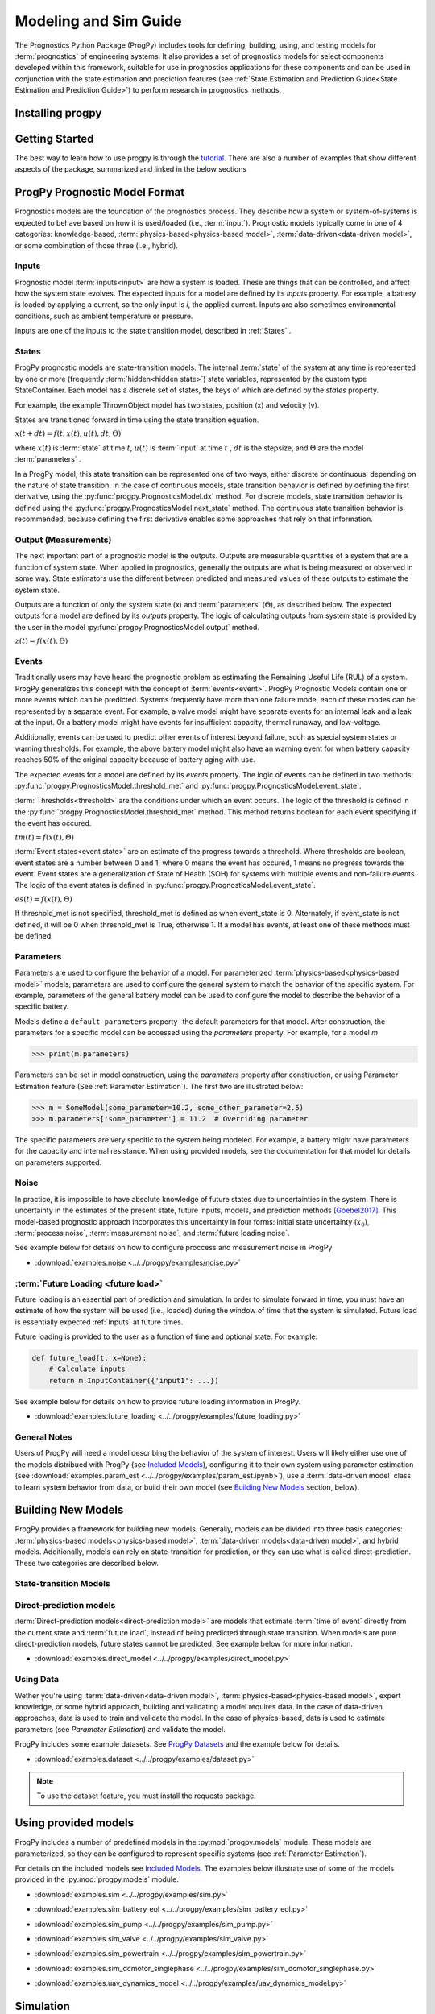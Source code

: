 Modeling and Sim Guide
===================================================

.. raw:: html

    <iframe src="https://ghbtns.com/github-btn.html?user=nasa&repo=progpy&type=star&count=true&size=large" frameborder="0" scrolling="0" width="170" height="30" title="GitHub"></iframe>

The Prognostics Python Package (ProgPy) includes tools for defining, building, using, and testing models for :term:`prognostics` of engineering systems. It also provides a set of prognostics models for select components developed within this framework, suitable for use in prognostics applications for these components and can be used in conjunction with the state estimation and prediction features (see :ref:`State Estimation and Prediction Guide<State Estimation and Prediction Guide>`) to perform research in prognostics methods. 

Installing progpy
-----------------------

.. tabs::

    .. tab:: Stable Version (Recommended)

        The latest stable release of ProgPy is hosted on PyPi. For most users, this version will be adequate. To install via the command line, use the following command:

        .. code-block:: console

            $ pip install progpy

    .. tab:: Pre-Release

        Users who would like to contribute to progpy or would like to use pre-release features can do so using the `progpy GitHub repo <https://github.com/nasa/progpy>`__. This isn't recommended for most users as this version may be unstable. To do this, use the following commands:

        .. code-block:: console

            $ git clone https://github.com/nasa/progpy
            $ cd progpy
            $ git checkout dev 
            $ pip install -e .

Getting Started 
------------------

.. image:: https://mybinder.org/badge_logo.svg
 :target: https://mybinder.org/v2/gh/nasa/progpy/master?labpath=tutorial.ipynb

The best way to learn how to use progpy is through the `tutorial <https://mybinder.org/v2/gh/nasa/progpy/master?labpath=tutorial.ipynb>`__. There are also a number of examples that show different aspects of the package, summarized and linked in the below sections

ProgPy Prognostic Model Format
----------------------------------

Prognostics models are the foundation of the prognostics process. They describe how a system or system-of-systems is expected to behave based on how it is used/loaded (i.e., :term:`input`). Prognostic models typically come in one of 4 categories: knowledge-based, :term:`physics-based<physics-based model>`, :term:`data-driven<data-driven model>`, or some combination of those three (i.e., hybrid).

Inputs
^^^^^^^^^^^^^^^^^^^^^^^^

Prognostic model :term:`inputs<input>` are how a system is loaded. These are things that can be controlled, and affect how the system state evolves. The expected inputs for a model are defined by its *inputs* property. For example, a battery is loaded by applying a current, so the only input is *i*, the applied current. Inputs are also sometimes environmental conditions, such as ambient temperature or pressure. 

Inputs are one of the inputs to the state transition model, described in :ref:`States` .

States
^^^^^^^^^^^^^^^^^^^^

ProgPy prognostic models are state-transition models. The internal :term:`state` of the system at any time is represented by one or more (frequently :term:`hidden<hidden state>`) state variables, represented by the custom type StateContainer. Each model has a discrete set of states, the keys of which are defined by the *states* property.

For example, the example ThrownObject model has two states, position (x) and velocity (v).

States are transitioned forward in time using the state transition equation. 

.. raw:: html

    <div style="text-align: center;">
:math:`x(t+dt) = f(t, x(t), u(t), dt, \Theta)`

.. raw:: html

    </div>

where :math:`x(t)` is :term:`state` at time :math:`t`, :math:`u(t)` is :term:`input` at time :math:`t` , :math:`dt` is the stepsize, and :math:`\Theta` are the model :term:`parameters` .

In a ProgPy model, this state transition can be represented one of two ways, either discrete or continuous, depending on the nature of state transition. In the case of continuous models, state transition behavior is defined by defining the first derivative, using the :py:func:`progpy.PrognosticsModel.dx` method. For discrete models, state transition behavior is defined using the :py:func:`progpy.PrognosticsModel.next_state` method. The continuous state transition behavior is recommended, because defining the first derivative enables some approaches that rely on that information.

.. image:: images/next_state.png
    :width: 70 %
    :align: center

.. image:: images/dx.png
    :width: 70 %
    :align: center


.. dropdown::  State transition equation example

    An example of a state transition equation for a thrown object is included below. In this example, a model is created to describe an object thrown directly into the air. It has two states: position (x) and velocity (v), and no inputs.

    .. code-block:: python

        >>> def dx(self, x, u):
        >>>    # Continuous form
        >>>    dxdt = x['v']
        >>>    dvdt = -9.81  # Acceleration due to gravity
        >>>    return self.StateContainer({'x': dxdt, 'v': dvdt})

    or, alternatively

    .. code-block:: python

        >>> def next_state(self, x, u, dt):
        >>>    # Discrete form
        >>>    new_x = x['x'] + x['v']*dt
        >>>    new_v = x['v'] -9.81*dt  # Acceleration due to gravity
        >>>    return self.StateContainer({'x': new_x, 'v': new_v})


Output (Measurements)
^^^^^^^^^^^^^^^^^^^^^^^^^

The next important part of a prognostic model is the outputs. Outputs are measurable quantities of a system that are a function of system state. When applied in prognostics, generally the outputs are what is being measured or observed in some way. State estimators use the different between predicted and measured values of these outputs to estimate the system state. 

Outputs are a function of only the system state (x) and :term:`parameters` (:math:`\Theta`), as described below. The expected outputs for a model are defined by its *outputs* property. The logic of calculating outputs from system state is provided by the user in the model :py:func:`progpy.PrognosticsModel.output` method.

.. image:: images/output.png
    :width: 70 %
    :align: center

.. raw:: html

    <div style="text-align: center;">
:math:`z(t) = f(x(t), \Theta)`

.. raw:: html
    
    </div>

.. dropdown::  Output equation example

    An example of a output equation for a thrown object is included below. In this example, a model is created to describe an object thrown directly into the air. It has two states: position (x) and velocity (v). In this case we're saying that the position of the object is directly measurable. 

    .. code-block:: python

        >>> def output(self, x):
        >>>     # Position is directly measurable
        >>>     position = x['x']
        >>>     return self.OutputContainer({'x': position})

Events 
^^^^^^^^^^^^^^^^^^^^^^^^^^

Traditionally users may have heard the prognostic problem as estimating the Remaining Useful Life (RUL) of a system. ProgPy generalizes this concept with the concept of :term:`events<event>`. ProgPy Prognostic Models contain one or more events which can be predicted. Systems frequently have more than one failure mode, each of these modes can be represented by a separate event. For example, a valve model might have separate events for an internal leak and a leak at the input. Or a battery model might have events for insufficient capacity, thermal runaway, and low-voltage. 

Additionally, events can be used to predict other events of interest beyond failure, such as special system states or warning thresholds. For example, the above battery model might also have an warning event for when battery capacity reaches 50% of the original capacity because of battery aging with use.

The expected events for a model are defined by its *events* property. The logic of events can be defined in two methods: :py:func:`progpy.PrognosticsModel.threshold_met` and :py:func:`progpy.PrognosticsModel.event_state`.

:term:`Thresholds<threshold>` are the conditions under which an event occurs. The logic of the threshold is defined in the :py:func:`progpy.PrognosticsModel.threshold_met` method. This method returns boolean for each event specifying if the event has occured. 

.. image:: images/threshold_met.png
    :width: 70 %
    :align: center

.. raw:: html

    <div style="text-align: center;">

:math:`tm(t) = f(x(t), \Theta)`

.. raw:: html
    
    </div>

:term:`Event states<event state>` are an estimate of the progress towards a threshold. Where thresholds are boolean, event states are a number between 0 and 1, where 0 means the event has occured, 1 means no progress towards the event. Event states are a generalization of State of Health (SOH) for systems with multiple events and non-failure events. The logic of the event states is defined in :py:func:`progpy.PrognosticsModel.event_state`.

.. image:: images/event_state.png
    :width: 70 %
    :align: center

.. raw:: html

    <div style="text-align: center;">

:math:`es(t) = f(x(t), \Theta)`

.. raw:: html
    
    </div>

If threshold_met is not specified, threshold_met is defined as when event_state is 0. Alternately, if event_state is not defined, it will be 0 when threshold_met is True, otherwise 1. If a model has events, at least one of these methods must be defined

.. dropdown:: Event Examples

    An example of a event_state and threshold_met equations for a thrown object is included below. In this example, a model is created to describe an object thrown directly into the air. It has two states: position (x) and velocity (v). The event_state and threshold_met equations for this example are included below

    .. code-block:: python

        >>> def event_state(self, x):
        >>>     # Falling event_state is 0 when velocity hits 0, 1 at maximum speed
        >>>     falling_es = np.maximum(x['v']/self.parameters['throwing_speed'], 0)
        >>>
        >>>     # Impact event_state is 0 when position hits 0, 
        >>>     # 1 when at maximum height or when velocity is positive (going up)
        >>>     if x['v'] > 0:
        >>>         # Event state is 1 until falling starts
        >>>         x_max = 1
        >>>     else:
        >>>         # Use speed and position to estimate maximum height
        >>>         x_max = x['x'] + np.square(x['v'])/(-self.parameters['g']*2) 
        >>>     impact_es = np.maximum(x['x']/x_max,0)
        >>>     return {'falling': falling_es, 'impact': impact_es}
    
    .. code-block:: python

        >>> def threshold_met(self, x):
        >>>     return {
        >>>         'falling': x['v'] < 0,
        >>>         'impact': x['x'] <= 0
        >>>     }


Parameters
^^^^^^^^^^^^^^^

Parameters are used to configure the behavior of a model. For parameterized :term:`physics-based<physics-based model>` models, parameters are used to configure the general system to match the behavior of the specific system. For example, parameters of the general battery model can be used to configure the model to describe the behavior of a specific battery.

Models define a ``default_parameters`` property- the default parameters for that model. After construction, the parameters for a specific model can be accessed using the *parameters* property. For example, for a model `m`

.. code-block:: python

    >>> print(m.parameters)

Parameters can be set in model construction, using the *parameters* property after construction, or using Parameter Estimation feature (See :ref:`Parameter Estimation`). The first two are illustrated below:

.. code-block:: python

    >>> m = SomeModel(some_parameter=10.2, some_other_parameter=2.5)
    >>> m.parameters['some_parameter'] = 11.2  # Overriding parameter

The specific parameters are very specific to the system being modeled. For example, a battery might have parameters for the capacity and internal resistance. When using provided models, see the documentation for that model for details on parameters supported.

.. dropdown:: Derived parameters

    Sometimes users would like to specify parameters as a function of other parameters. This feature is called "derived parameters". See example below for more details on this feature. 

    * :download:`examples.derived_params <../../progpy/examples/derived_params.py>`
        .. automodule:: derived_params

Noise
^^^^^^^^^^^^^^^^^^^^^^^

In practice, it is impossible to have absolute knowledge of future states due to uncertainties in the system. There is uncertainty in the estimates of the present state, future inputs, models, and prediction methods [Goebel2017]_. This model-based prognostic approach incorporates this uncertainty in four forms: initial state uncertainty (:math:`x_0`), :term:`process noise`, :term:`measurement noise`, and :term:`future loading noise`.

.. dropdown:: Process Noise

    Process noise is used to represent uncertainty in the state transition process (e.g., uncertainty in the quality of your model or your model configuration :term:`parameters`).

    Process noise is applied in the state transition method (See :ref:`States`). 

.. dropdown:: Measurement Noise

    Measurement noise is used to represent uncertainty in your measurements. This can represent such things as uncertainty in the logic of the model's output method or sensor noise. 

    Measurement noise is applied in the output method (See :ref:`Output (Measurements)`).

.. dropdown:: Future Loading Noise

    Future loading noise is used to represent uncertainty in knowledge of how the system will be loaded in the future (See :ref:`Future Loading`). Future loading noise is applied by the user in their provided future loading method by adding random noise to the estimated future load.

See example below for details on how to configure proccess and measurement noise in ProgPy

* :download:`examples.noise <../../progpy/examples/noise.py>`
    .. automodule:: noise

:term:`Future Loading <future load>`
^^^^^^^^^^^^^^^^^^^^^^^^^^^^^^^^^^^^^^

Future loading is an essential part of prediction and simulation. In order to simulate forward in time, you must have an estimate of how the system will be used (i.e., loaded) during the window of time that the system is simulated. Future load is essentially expected :ref:`Inputs` at future times.

Future loading is provided to the user as a function of time and optional state. For example:

.. code-block:: python

    def future_load(t, x=None):
        # Calculate inputs 
        return m.InputContainer({'input1': ...})

See example below for details on how to provide future loading information in ProgPy. 

* :download:`examples.future_loading <../../progpy/examples/future_loading.py>`
    .. automodule:: future_loading

General Notes
^^^^^^^^^^^^^^^^

Users of ProgPy will need a model describing the behavior of the system of interest. Users will likely either use one of the models distribued with ProgPy (see `Included Models <https://nasa.github.io/progpy/api_ref/progpy/IncludedModels.html>`__), configuring it to their own system using parameter estimation (see :download:`examples.param_est <../../progpy/examples/param_est.ipynb>`), use a :term:`data-driven model` class to learn system behavior from data, or build their own model (see `Building New Models`_ section, below). 

Building New Models
----------------------

ProgPy provides a framework for building new models. Generally, models can be divided into three basis categories: :term:`physics-based models<physics-based model>`, :term:`data-driven models<data-driven model>`, and hybrid models. Additionally, models can rely on state-transition for prediction, or they can use what is called direct-prediction. These two categories are described below.

State-transition Models
^^^^^^^^^^^^^^^^^^^^^^^^^^^

.. tabs::

    .. tab:: physics-based

        New :term:`physics-based models<physics-based model>` are constructed by subclassing :py:class:`progpy.PrognosticsModel` as illustrated in the first example. To generate a new model, create a new class for your model that inherits from this class. Alternatively, you can copy the template :download:`prog_model_template.ProgModelTemplate <../../progpy/prog_model_template.py>`, replacing the methods with logic defining your specific model. The analysis and simulation tools defined in :class:`progpy.PrognosticsModel` will then work with your new model. 

        For simple linear models, users can choose to subclass the simpler :py:class:`progpy.LinearModel` class, as illustrated in the second example. Some methods and algorithms only function on linear models.

        * :download:`examples.new_model <../../progpy/examples/new_model.py>`
            .. automodule:: new_model

        * :download:`examples.linear_model <../../progpy/examples/linear_model.ipynb>`

        .. dropdown:: Advanced features in model building

            * :download:`examples.derived_params <../../progpy/examples/derived_params.py>`
                .. automodule:: derived_params

            * :download:`examples.state_limits <../../progpy/examples/state_limits.py>`
                .. automodule:: state_limits

            * :download:`examples.events <../../progpy/examples/events.py>`
                .. automodule:: events

    .. tab:: data-driven

        New :term:`data-driven models<data-driven model>`, such as those using neural networks, are created by subclassing the :py:class:`progpy.data_models.DataModel` class, overriding the ``from_data`` method.
        
        The :py:func:`progpy.data_models.DataModel.from_data` and :py:func:`progpy.data_models.DataModel.from_model` methods are used to construct new models from data or an existing model (i.e., :term:`surrogate`), respectively. The use of these is demonstrated in the following examples.

        * :download:`examples.lstm_model <../../progpy/examples/lstm_model.py>`
            .. automodule:: lstm_model
        
        * :download:`examples.full_lstm_model <../../progpy/examples/full_lstm_model.py>`
            .. automodule:: full_lstm_model

        * :download:`examples.pce <../../progpy/examples/pce.py>`
            .. automodule:: pce
        
        * :download:`examples.generate_surrogate <../../progpy/examples/generate_surrogate.py>`
            .. automodule:: generate_surrogate

        .. dropdown:: Advanced features in data models

            * :download:`examples.custom_model <../../progpy/examples/custom_model.py>`
                .. automodule:: custom_model

Direct-prediction models
^^^^^^^^^^^^^^^^^^^^^^^^^^^

:term:`Direct-prediction models<direct-prediction model>` are models that estimate :term:`time of event` directly from the current state and :term:`future load`, instead of being predicted through state transition. When models are pure direct-prediction models, future states cannot be predicted. See example below for more information.

* :download:`examples.direct_model <../../progpy/examples/direct_model.py>`
    .. automodule:: direct_model

Using Data
^^^^^^^^^^^^^^^^^^^^^^^^^^^

Wether you're using :term:`data-driven<data-driven model>`, :term:`physics-based<physics-based model>`, expert knowledge, or some hybrid approach, building and validating a model requires data. In the case of data-driven approaches, data is used to train and validate the model. In the case of physics-based, data is used to estimate parameters (see `Parameter Estimation`) and validate the model.

ProgPy includes some example datasets. See `ProgPy Datasets <https://nasa.github.io/progpy/api_ref/progpy/DataSets.html>`_ and the example below for details. 

* :download:`examples.dataset <../../progpy/examples/dataset.py>`
    .. automodule:: dataset

.. note:: To use the dataset feature, you must install the requests package.

Using provided models
----------------------------

ProgPy includes a number of predefined models in the :py:mod:`progpy.models` module. These models are parameterized, so they can be configured to represent specific systems (see :ref:`Parameter Estimation`). 

For details on the included models see `Included Models <https://nasa.github.io/progpy/api_ref/progpy/IncludedModels.html>`__. The examples below illustrate use of some of the models provided in the :py:mod:`progpy.models` module.

* :download:`examples.sim <../../progpy/examples/sim.py>`
    .. automodule:: sim

* :download:`examples.sim_battery_eol <../../progpy/examples/sim_battery_eol.py>`
    .. automodule:: sim_battery_eol

* :download:`examples.sim_pump <../../progpy/examples/sim_pump.py>`
    .. automodule:: sim_pump

* :download:`examples.sim_valve <../../progpy/examples/sim_valve.py>`
    .. automodule:: sim_valve

* :download:`examples.sim_powertrain <../../progpy/examples/sim_powertrain.py>`
    .. automodule:: sim_powertrain
        
* :download:`examples.sim_dcmotor_singlephase <../../progpy/examples/sim_dcmotor_singlephase.py>`
    .. automodule:: sim_dcmotor_singlephase

* :download:`examples.uav_dynamics_model <../../progpy/examples/uav_dynamics_model.py>`
    .. automodule:: uav_dynamics_model

Simulation
----------------------------

One of the most basic of functions using a model is simulation. Simulation is the process of predicting the evolution of system :term:`state` with time, given a specific :term:`future load` profile. Unlike full prognostics, simulation does not include uncertainty in the state and other product (e.g., :term:`output`) representation. For a prognostics model, simulation is done using the :py:meth:`progpy.PrognosticsModel.simulate_to` and :py:meth:`progpy.PrognosticsModel.simulate_to_threshold` methods.

.. role:: pythoncode(code)
   :language: python

.. dropdown:: Saving results

    :py:meth:`progpy.PrognosticsModel.simulate_to` and :py:meth:`progpy.PrognosticsModel.simulate_to_threshold` return the inputs, states, outputs, and event states at various points in the simulation. Returning these values for every timestep would require a lot of memory, and is not necessary for most use cases, so ProgPy provides an ability for users to specify what data to save. 

    There are two formats to specify what data to save: the ``save_freq`` and ``save_pts`` arguments, described below

    .. list-table:: 
        :header-rows: 1

        * - Argument
          - Description
          - Example
        * - ``save_freq``
          - The frequency at which data is saved
          - :pythoncode:`m.simulate_to_threshold(..., save_freq=10)`
        * - ``save_pts``
          - Specific times at which data is saved
          - :pythoncode:`m.simulate_to_threshold(..., save_pts=[15, 25, 33])`

    
    .. admonition:: Note
        :class: tip

        Data will always be saved at the next time after the save_pt or save_freq. As a result the data may not correspond to the exact time specified. Use automatic step sizes to save at the exact time.

.. dropdown:: Step size

    Step size is the size of the step taken in integration. It is specified by the ``dt`` argument. It is an important consideration when simulating. Too large of a step size could result in wildly incorrect results, and two small of a step size can be computationally expensive. Step size can be provided in a few different ways, described below:

    * *Static Step Size*: Provide a single number. Simulation will move forward at this rate. Example, :pythoncode:`m.simulate_to_threshold(..., dt=0.1)`
    * *Automatic Dynamic Step Size*: Step size is adjusted automatically to hit each save_pt and save_freq exactly. Example, :pythoncode:`m.simulate_to_threshold(..., dt='auto')`
    * *Bounded Automatic Dynamic Step Size*: Step size is adjusted automatically to hit each save_pt and save_freq exactly, with a maximum step size. Example, :pythoncode:`m.simulate_to_threshold(..., dt=('auto', 0.5))`
    * *Functional Dynamic Step Size*: Step size is provided as a function of time and state. This is the most flexible approach. Example, :pythoncode:`m.simulate_to_threshold(..., dt= lambda t, x : max(0.75 - t*0.01, 0.25))`

    For more details on dynamic step sizes, see the following example:

    * :download:`examples.dynamic_step_size <../../progpy/examples/dynamic_step_size.py>`
        .. automodule:: dynamic_step_size

.. dropdown:: Integration Methods

    Simulation is essentially the process of integrating the model forward with time. By default, simple euler integration is used to propogate the model forward. Advanced users can change the numerical integration method to affect the simulation quality and runtime. This is done using the ``integration_method`` argument in :py:meth:`progpy.PrognosticsModel.simulate_to_threshold` and :py:meth:`progpy.PrognosticsModel.simulate_to`.

    For example, users can use the commonly-used Runge Kutta 4 numerical integration method using the following method call for model m:

    .. code-block:: python

        >>> m.simulate_to_threshold(future_loading, integration_method = 'rk4')

.. dropdown:: Eval Points

    Sometimes users would like to ensure that simulation hits a specific point exactly, regardless of the step size (``dt``). This can be done using the ``eval_pts`` argument in :py:meth:`progpy.PrognosticsModel.simulate_to_threshold` and :py:meth:`progpy.PrognosticsModel.simulate_to`. This argument takes a list of times at which simulation should include. For example, for simulation to evaluate at 10 and 20 seconds, use the following method call for model m:

    .. code-block:: python

        >>> m.simulate_to_threshold(future_loading, eval_pts = [10, 20])

    This feature is especially important for use cases where loading changes dramatically at a specific time. For example, if loading is 10 for the first 5 seconds and 20 afterwards, and you have a  ``dt`` of 4 seconds, here's loading simulation would see:

     * 0-4 seconds: 10
     * 4-8 seconds: 10
     * 8-12 seconds: 20

    That means the load of 10 was applied 3 seconds longer than it was supposed to. Adding a eval point of 5 would apply this load:

     * 0-4 seconds: 10
     * 4-5 seconds: 10
     * 5-9 seconds: 20

    Now loading is applied correctly.

Use of simulation is described further in the following examples:

* :download:`examples.sim <../../progpy/examples/sim.py>`
    .. automodule:: sim

* :download:`examples.noise <../../progpy/examples/noise.py>`
    .. automodule:: noise

* :download:`examples.future_loading <../../progpy/examples/future_loading.py>`
    .. automodule:: future_loading

Parameter Estimation
----------------------------

Parameter estimation is an important step in prognostics. Parameter estimation is used to tune a general model to match the behavior of a specific system. For example, parameters of the general battery model can be used to configure the model to describe the behavior of a specific battery.

Sometimes model parameters are directly measurable (e.g., dimensions of blades on rotor). For these parameters, estimating them is a simple act of direct measurement. For parameters that cannot be directly measured, they're typically estimated using observed data. 

Generally, parameter estimation is done by tuning the parameters of the model so that simulation best matches the behavior observed in some available data. In ProgPy, this is done using the :py:meth:`progpy.PrognosticsModel.estimate_params` method. This method takes :term:`input` and :term:`output` data from one or more runs, and uses scipy.optimize.minimize function to estimate the parameters of the model.

.. code-block:: python
    
    >>> params_to_estimate = ['param1', 'param2']
    >>> m.estimate_params([run1_data, run2_data], params_to_estimate, dt=0.01)

See the example below for more details

* :download:`examples.param_est <../../progpy/examples/param_est.ipynb>`

.. admonition:: Note
    :class: tip

    Parameters are changes in-place, so the model on which estimate_params is called, is now tuned to match the data

Visualizing Results
----------------------------

Results of a simulation can be visualized using the plot method. For example:

.. code-block:: python

    >>> results = m.simulate_to_threshold(...)
    >>> results.outputs.plot()
    >>> results.states.plot()

See :py:meth:`progpy.sim_result.SimResult.plot` for more details on plotting capabilities

Combination Models
----------------------------

There are two methods in progpy through which multiple models can be combined and used together: composite models and ensemble models, described below.

.. tabs::

    .. tab:: Composite models

        Composite models are used to represent the behavior of a system of interconnected systems. Each system is represented by its own model. These models are combined into a single composite model which behaves as a single model. When definiting the composite model the user provides a discription of any connections between the state or output of one model and the input of another. For example, 

        .. code-block:: python

            >>> m = CompositeModel(
            >>>     models = [model1, model2],
            >>>     connections = [
            >>>         ('model1.state1', 'model2.input1'),
            >>>         ('model2.state2', 'model1.input2')
            >>>     ]
            >>> )

        For more information, see the example below:

        * :download:`examples.composite_model <../../progpy/examples/composite_model.py>`
    
    .. tab:: Ensemble models

        Unlike composite models which model a system of systems, ensemble models are used when to combine the logic of multiple models which describe the same system. This is used when there are multiple models representing different system behaviors or conditions. The results of each model are aggregated in a way that can be defined by the user. For example,

        .. code-block:: python

            >>> m = EnsembleModel(
            >>>     models = [model1, model2],
            >>>     aggregator = np.mean
            >>> )

        For more information, see the example below:

        * :download:`examples.ensemble <../../progpy/examples/ensemble.py>`

Other Examples
----------------------------

* :download:`examples.benchmarking <../../progpy/examples/benchmarking.py>`
    .. automodule:: benchmarking

* :download:`examples.sensitivity <../../progpy/examples/sensitivity.py>`
    .. automodule:: sensitivity

* :download:`examples.serialization <../../progpy/examples/serialization.py>`
    .. automodule:: serialization

Tips
----
* If you're only doing diagnostics without prognostics- just define a next_state equation with no change of :term:`state` and don't perform prediction. The :term:`state estimator` can still be used to estimate if any of the :term:`events<event>` have occured.
* Sudden :term:`event's<event>` use a binary :term:`event state` (1=healthy, 0=failed).
* You can predict as many :term:`events<event>` as you would like, sometimes one :term:`event` must happen before another, in this case the :term:`event` occurance for event 1 can be a part of the equation for event 2 ('event 2': event_1 and [OTHER LOGIC]).

References
----------------------------

.. [Goebel2017] Kai Goebel, Matthew John Daigle, Abhinav Saxena, Indranil Roychoudhury, Shankar Sankararaman, and José R Celaya. Prognostics: The science of making predictions. 2017

.. [Celaya2012] J Celaya, A Saxena, and K Goebel. Uncertainty representation and interpretation in model-based prognostics algorithms based on Kalman filter estimation. Annual Conference of the Prognostics and Health Management Society, 2012.

.. [Sankararaman2011] S Sankararaman, Y Ling, C Shantz, and S Mahadevan. Uncertainty quantification in fatigue crack growth prognosis. International Journal of Prognostics and Health Management, vol. 2, no. 1, 2011.

